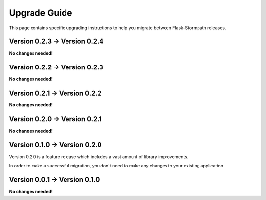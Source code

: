 .. _upgrading:


Upgrade Guide
=============

This page contains specific upgrading instructions to help you migrate between
Flask-Stormpath releases.


Version 0.2.3 -> Version 0.2.4
------------------------------

**No changes needed!**


Version 0.2.2 -> Version 0.2.3
------------------------------

**No changes needed!**


Version 0.2.1 -> Version 0.2.2
------------------------------

**No changes needed!**


Version 0.2.0 -> Version 0.2.1
------------------------------

**No changes needed!**


Version 0.1.0 -> Version 0.2.0
------------------------------

Version 0.2.0 is a feature release which includes a vast amount of library
improvements.

In order to make a successful migration, you don't need to make any changes to
your existing application.


Version 0.0.1 -> Version 0.1.0
------------------------------

**No changes needed!**

